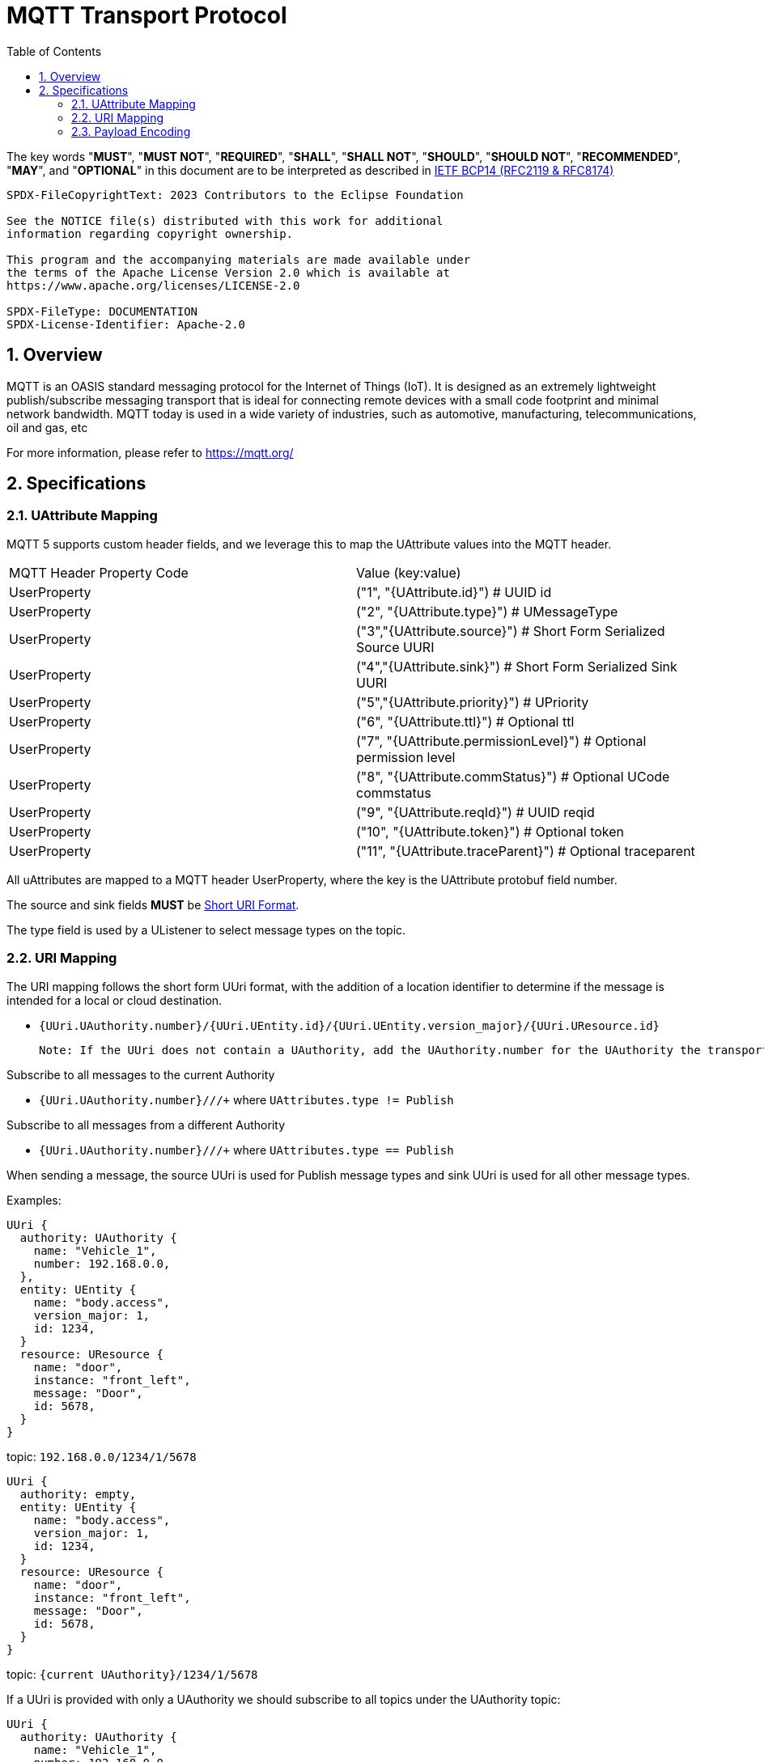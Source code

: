 = MQTT Transport Protocol
:toc:
:sectnums:

The key words "*MUST*", "*MUST NOT*", "*REQUIRED*", "*SHALL*", "*SHALL NOT*", "*SHOULD*", "*SHOULD NOT*", "*RECOMMENDED*", "*MAY*", and "*OPTIONAL*" in this document are to be interpreted as described in https://www.rfc-editor.org/info/bcp14[IETF BCP14 (RFC2119 & RFC8174)]

----
SPDX-FileCopyrightText: 2023 Contributors to the Eclipse Foundation

See the NOTICE file(s) distributed with this work for additional
information regarding copyright ownership.

This program and the accompanying materials are made available under
the terms of the Apache License Version 2.0 which is available at
https://www.apache.org/licenses/LICENSE-2.0
 
SPDX-FileType: DOCUMENTATION
SPDX-License-Identifier: Apache-2.0
----

== Overview

MQTT is an OASIS standard messaging protocol for the Internet of Things (IoT). It is designed as an extremely lightweight publish/subscribe messaging transport that is ideal for connecting remote devices with a small code footprint and minimal network bandwidth. MQTT today is used in a wide variety of industries, such as automotive, manufacturing, telecommunications, oil and gas, etc

For more information, please refer to https://mqtt.org/

== Specifications

=== UAttribute Mapping

MQTT 5 supports custom header fields, and we leverage this to map the UAttribute values into the MQTT header.

[cols="1,1"]
|===
| MQTT Header Property Code | Value (key:value)
| UserProperty
| ("1", "{UAttribute.id}") # UUID id
| UserProperty
| ("2", "{UAttribute.type}") # UMessageType
| UserProperty
| ("3","{UAttribute.source}") # Short Form Serialized Source UURI
| UserProperty
| ("4","{UAttribute.sink}") # Short Form Serialized Sink UURI
| UserProperty
| ("5","{UAttribute.priority}") # UPriority
| UserProperty
| ("6", "{UAttribute.ttl}") # Optional ttl
| UserProperty
| ("7", "{UAttribute.permissionLevel}") # Optional permission level
| UserProperty
| ("8", "{UAttribute.commStatus}") # Optional UCode commstatus
| UserProperty
| ("9", "{UAttribute.reqId}") # UUID reqid
| UserProperty
| ("10", "{UAttribute.token}") # Optional token
| UserProperty
| ("11", "{UAttribute.traceParent}") # Optional traceparent
|===

All uAttributes are mapped to a MQTT header UserProperty, where the key is the UAttribute protobuf field number.

The source and sink fields **MUST** be link:../basics/uri.adoc[Short URI Format].

The type field is used by a UListener to select message types on the topic.

=== URI Mapping

The URI mapping follows the short form UUri format, with the addition of a location identifier to determine if the message is intended for a local or cloud destination.

- `{UUri.UAuthority.number}/{UUri.UEntity.id}/{UUri.UEntity.version_major}/{UUri.UResource.id}`

  Note: If the UUri does not contain a UAuthority, add the UAuthority.number for the UAuthority the transport client is running on.

Subscribe to all messages to the current Authority

- `{UUri.UAuthority.number}/+/+/+` where `UAttributes.type != Publish`

Subscribe to all messages from a different Authority

- `{UUri.UAuthority.number}/+/+/+` where `UAttributes.type == Publish`

When sending a message, the source UUri is used for Publish message types and sink UUri is used for all other message types.

Examples:

[source]
----
UUri {
  authority: UAuthority {
    name: "Vehicle_1",
    number: 192.168.0.0,
  },
  entity: UEntity {
    name: "body.access",
    version_major: 1,
    id: 1234,
  }
  resource: UResource {
    name: "door",
    instance: "front_left",
    message: "Door",
    id: 5678,
  }
}
----
topic: `192.168.0.0/1234/1/5678`


[source]
----
UUri {
  authority: empty,
  entity: UEntity {
    name: "body.access",
    version_major: 1,
    id: 1234,
  }
  resource: UResource {
    name: "door",
    instance: "front_left",
    message: "Door",
    id: 5678,
  }
}
----

topic: `{current UAuthority}/1234/1/5678`


If a UUri is provided with only a UAuthority we should subscribe to all topics under the UAuthority topic:

[source]
----
UUri {
  authority: UAuthority {
    name: "Vehicle_1",
    number: 192.168.0.0,
  },
  entity: empty,
  resource: empty,
}
----

* If UAuthority matches current UAuthority: `192.168.0.0/+/+/+` where UAttributes.type != Publish.
* If UAuthority does not match current UAuthority: `192.168.0.0/+/+/+` where UAttributes.type == Publish.`

=== Payload Encoding

The MQTT payload **MUST** be a UPayload that is represented as a byte array to reduce size.
